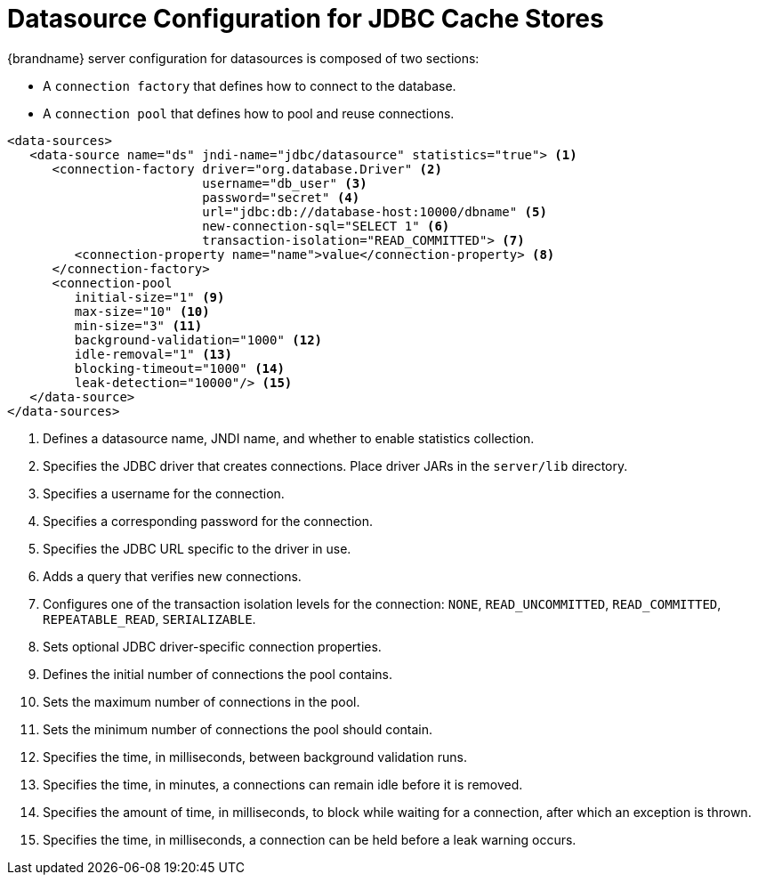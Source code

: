 [id='datasource_config']
= Datasource Configuration for JDBC Cache Stores
{brandname} server configuration for datasources is composed of two sections:

* A `connection factory` that defines how to connect to the database.
* A `connection pool` that defines how to pool and reuse connections.

[source,xml,options="nowrap",subs=attributes+]
----
<data-sources>
   <data-source name="ds" jndi-name="jdbc/datasource" statistics="true"> <1>
      <connection-factory driver="org.database.Driver" <2>
                          username="db_user" <3>
                          password="secret" <4>
                          url="jdbc:db://database-host:10000/dbname" <5>
                          new-connection-sql="SELECT 1" <6>
                          transaction-isolation="READ_COMMITTED"> <7>
         <connection-property name="name">value</connection-property> <8>
      </connection-factory>
      <connection-pool
         initial-size="1" <9>
         max-size="10" <10>
         min-size="3" <11>
         background-validation="1000" <12>
         idle-removal="1" <13>
         blocking-timeout="1000" <14>
         leak-detection="10000"/> <15>
   </data-source>
</data-sources>
----

<1> Defines a datasource name, JNDI name, and whether to enable statistics collection.
<2> Specifies the JDBC driver that creates connections. Place driver JARs in the `server/lib` directory.
<3> Specifies a username for the connection.
<4> Specifies a corresponding password for the connection.
<5> Specifies the JDBC URL specific to the driver in use.
<6> Adds a query that verifies new connections.
<7> Configures one of the transaction isolation levels for the connection: `NONE`, `READ_UNCOMMITTED`, `READ_COMMITTED`, `REPEATABLE_READ`, `SERIALIZABLE`.
<8> Sets optional JDBC driver-specific connection properties.
<9> Defines the initial number of connections the pool contains.
<10> Sets the maximum number of connections in the pool.
<11> Sets the minimum number of connections the pool should contain.
<12> Specifies the time, in milliseconds, between background validation runs.
<13> Specifies the time, in minutes, a connections can remain idle before it is removed.
<14> Specifies the amount of time, in milliseconds, to block while waiting for a connection, after which an exception is thrown.
<15> Specifies the time, in milliseconds, a connection can be held before a leak warning occurs.
